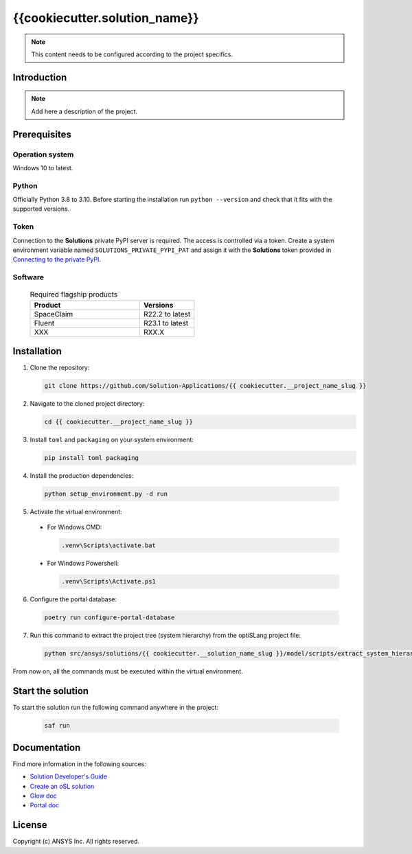 ##############################################
{{cookiecutter.solution_name}}
##############################################
|python|

.. note::
  This content needs to be configured according to the project specifics.


Introduction
============

.. note::
  Add here a description of the project.


Prerequisites
=============

Operation system
----------------

Windows 10 to latest.

Python
------

Officially Python 3.8 to 3.10. Before starting the installation run ``python --version`` and check that it fits with the supported versions.

Token
-----

Connection to the **Solutions** private PyPI server is required. The access is controlled via a token. Create a system environment variable named ``SOLUTIONS_PRIVATE_PYPI_PAT``
and assign it with the **Solutions** token provided in `Connecting to the private PyPI <https://dev-docs.solutions.ansys.com/solution_journey/getting_started/canonical_development_environment.html#connecting-to-ansys-private-pypi-servers>`_.

Software
--------

  .. list-table:: Required flagship products
    :widths: 200 100
    :header-rows: 1

    * - Product
      - Versions

    * - SpaceClaim
      - R22.2 to latest

    * - Fluent
      - R23.1 to latest

    * - XXX
      - RXX.X


Installation
============

1. Clone the repository:

   .. code:: bash

     git clone https://github.com/Solution-Applications/{{ cookiecutter.__project_name_slug }}

2. Navigate to the cloned project directory:

   .. code:: bash

    cd {{ cookiecutter.__project_name_slug }}

3. Install ``toml`` and ``packaging`` on your system environment:

   .. code:: bash

     pip install toml packaging

4. Install the production dependencies:

  .. code:: bash

    python setup_environment.py -d run

5. Activate the virtual environment:

  * For Windows CMD:

    .. code:: bash

      .venv\Scripts\activate.bat

  * For Windows Powershell:

    .. code:: bash

      .venv\Scripts\Activate.ps1

6. Configure the portal database:

  .. code:: bash

    poetry run configure-portal-database

7. Run this command to extract the project tree (system hierarchy) from the optiSLang project file:

  .. code:: bash

    python src/ansys/solutions/{{ cookiecutter.__solution_name_slug }}/model/scripts/extract_system_hierarchy.py -p src/ansys/solutions/{{ cookiecutter.__solution_name_slug }}/model/assets/{{ cookiecutter.__optiSLang_project_file_name }}

From now on, all the commands must be executed within the virtual environment.


Start the solution
==================

To start the solution run the following command anywhere in the project:

  .. code:: bash

    saf run


Documentation
=============

Find more information in the following sources:

*  `Solution Developer's Guide <https://dev-docs.solutions.ansys.com/index.html>`_
* `Create an oSL solution <https://dev-docs.solutions.ansys.com/solution_journey/create_an_osl_solution.html>`_
* `Glow doc <https://saf.docs.solutions.ansys.com/dev/>`_
* `Portal doc <https://fuzzy-happiness-d284bacf.pages.github.io/dev/index.html>`_


License
=======

Copyright (c) ANSYS Inc. All rights reserved.


.. BADGES

.. |python| image:: https://img.shields.io/badge/Python-3.8–3.10-blue.svg






